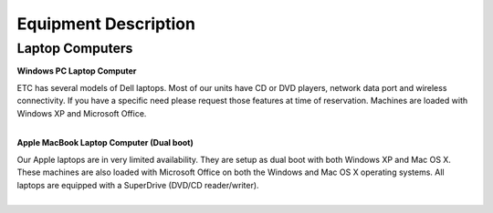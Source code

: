 =======================
Equipment Description
=======================

Laptop Computers
-----------------------

**Windows PC Laptop Computer**

.. image:: ../static/images/photos/ED_WindowsPCLaptop.jpg 
	:width: 150 
	
| ETC has several models of Dell laptops. Most of our units have CD or DVD players, network data port and wireless connectivity. If you have a specific need please request those features at time of reservation. Machines are loaded with Windows XP and Microsoft Office.
|

**Apple MacBook Laptop Computer (Dual boot)**

.. image:: ../static/images/photos/ED_MacbookLaptop.jpg 
	:width: 150 
	
| Our Apple laptops are in very limited availability. They are setup as dual boot with both Windows XP and Mac OS X. These machines are also loaded with Microsoft Office on both the Windows and Mac OS X operating systems. All laptops are equipped with a SuperDrive (DVD/CD reader/writer).
|
